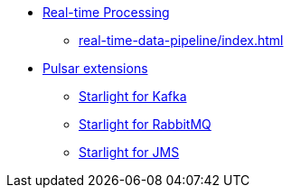 * xref:real-time-data-pipeline/index.adoc[Real-time Processing]
** xref:real-time-data-pipeline/index.adoc[]

* xref:starlight/index.adoc[Pulsar extensions]
** xref:starlight/kafka/index.adoc[Starlight for Kafka]
** xref:starlight/rabbitmq/index.adoc[Starlight for RabbitMQ]
** xref:starlight/jms/index.adoc[Starlight for JMS]